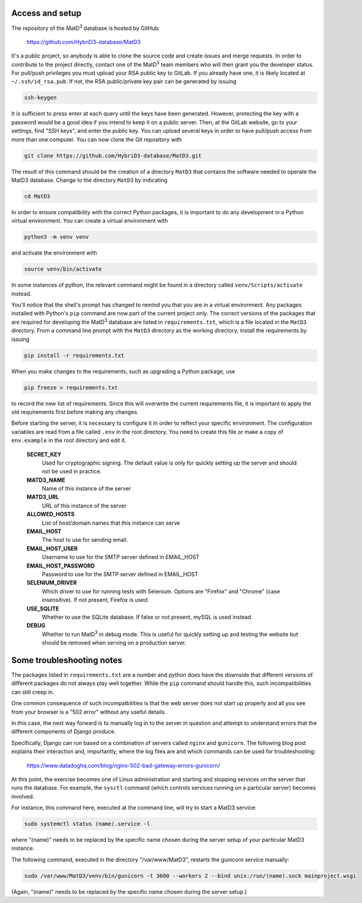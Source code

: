 ================
Access and setup
================

The repository of the MatD\ :sup:`3` database is hosted by GitHub:

  https://github.com/HybriD3-database/MatD3

It's a public project, so anybody is able to clone the source code and create issues and merge requests. In order to contribute to the project directly, contact one of the MatD\ :sup:`3` team members who will then grant you the developer status. For pull/push privileges you must upload your RSA public key to GitLab. If you already have one, it is likely located at ``~/.ssh/id_rsa.pub``. If not, the RSA public/private key pair can be generated by issuing

.. code:: bash

  ssh-keygen

It is sufficient to press enter at each query until the keys have been generated. However, protecting the key with a password would be a good idea if you intend to keep it on a public server. Then, at the GitLab website, go to your settings, find "SSH keys", and enter the public key. You can upload several keys in order to have pull/push access from more than one computer. You can now clone the Git repository with

.. code:: bash

  git clone https://github.com/HybriD3-database/MatD3.git

The result of this command should be the creation of a directory ``MatD3`` that contains the software needed to operate the MatD3 database. Change to the directory ``MatD3`` by indicating

.. code:: bash

  cd MatD3

In order to ensure compatibility with the correct Python packages, it is important to do any development in a Python virtual environment. You can create a virtual environment with

.. code:: bash

  python3 -m venv venv

and activate the environment with

.. code:: bash

  source venv/bin/activate

In some instances of python, the relevant command might be found in a directory called ``venv/Scripts/activate`` instead.

You'll notice that the shell's prompt has changed to remind you that you are in a virtual environment. Any packages installed with Python's ``pip`` command are now part of the current project only. The correct versions of the packages that are required for developing the MatD\ :sup:`3` database are listed in ``requirements.txt``, which is a file located in the ``MatD3`` directory. From a command line prompt with the ``MatD3`` directory as the working directory, install the requirements by issuing

.. code:: bash

  pip install -r requirements.txt

When you make changes to the requirements, such as upgrading a Python package, use

.. code:: bash

  pip freeze > requirements.txt

to record the new list of requirements. Since this will overwrite the current requirements file, it is important to apply the old requirements first before making any changes.

Before starting the server, it is necessary to configure it in order to reflect your specific environment. The configuration variables are read from a file called ``.env`` in the root directory. You need to create this file or make a copy of ``env.example`` in the root directory and edit it.

  **SECRET_KEY**
    Used for cryptographic signing. The default value is only for quickly setting up the server and should not be used in practice.
  **MATD3_NAME**
    Name of this instance of the server
  **MATD3_URL**
    URL of this instance of the server
  **ALLOWED_HOSTS**
    List of host/domain names that this instance can serve
  **EMAIL_HOST**
    The host to use for sending email.
  **EMAIL_HOST_USER**
    Username to use for the SMTP server defined in EMAIL_HOST
  **EMAIL_HOST_PASSWORD**
    Password to use for the SMTP server defined in EMAIL_HOST
  **SELENIUM_DRIVER**
    Which driver to use for running tests with Selenium. Options are "Firefox" and "Chrome" (case insensitive). If not present, Firefox is used.
  **USE_SQLITE**
    Whether to use the SQLite database. If false or not present, mySQL is used instead.
  **DEBUG**
    Whether to run MatD\ :sup:`3` in debug mode. This is useful for quickly setting up and testing the website but should be removed when serving on a production server.
    
================
Some troubleshooting notes
================

The packages listed in ``requirements.txt`` are a number and python does have the downside that different versions of different packages do not always play well together. While the ``pip`` command should handle this, such incompatibilities can still creep in.

One common consequence of such incompatbilities is that the web server does not start up properly and all you see from your browser is a "502 error" without any useful details.

In this case, the next way forward is to manually log in to the server in question and attempt to understand errors that the different components of Django produce. 

Specifically, Django can run based on a combination of servers called ``nginx`` and ``gunicorn``. The following blog post explains their interaction and, importantly, where the log files are and which commands can be used for troubleshooting:

  https://www.datadoghq.com/blog/nginx-502-bad-gateway-errors-gunicorn/

At this point, the exercise becomes one of Linux administration and starting and stopping services on the server that runs the database. For example, the ``sysctl`` command (which controls services running on a particular server) becomes involved.

For instance, this command here, executed at the command line, will try to start a MatD3 service:

.. code:: bash

  sudo systemctl status (name).service -l

where "(name)" needs to be replaced by the specific name chosen during the server setup of your particular MatD3 instance.

The following command, executed in the directory "/var/www/MatD3", restarts the gunicorn service manually:

.. code:: bash

  sudo /var/www/MatD3/venv/bin/gunicorn -t 3600 --workers 2 --bind unix:/run/(name).sock mainproject.wsgi

(Again, "(name)" needs to be replaced by the specific name chosen during the server setup.)

